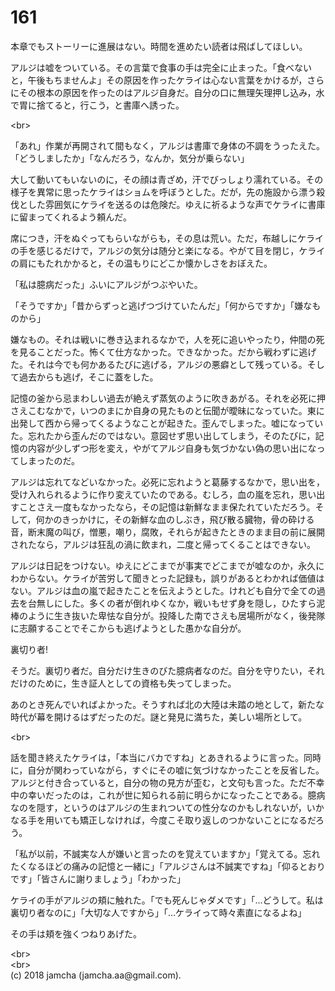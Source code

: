 #+OPTIONS: toc:nil
#+OPTIONS: \n:t

* 161

  本章でもストーリーに進展はない。時間を進めたい読者は飛ばしてほしい。

  アルジは嘘をついている。その言葉で食事の手は完全に止まった。「食べないと，午後もちませんよ」その原因を作ったケライは心ない言葉をかけるが，さらにその根本の原因を作ったのはアルジ自身だ。自分の口に無理矢理押し込み，水で胃に捨てると，行こう，と書庫へ誘った。

  <br>

  「あれ」作業が再開されて間もなく，アルジは書庫で身体の不調をうったえた。「どうしましたか」「なんだろう，なんか，気分が乗らない」

  大して動いてもいないのに，その顔は青ざめ，汗でびっしょり濡れている。その様子を異常に思ったケライはショムを呼ぼうとした。だが，先の施設から漂う殺伐とした雰囲気にケライを送るのは危険だ。ゆえに祈るような声でケライに書庫に留まってくれるよう頼んだ。

  席につき，汗をぬぐってもらいながらも，その息は荒い。ただ，布越しにケライの手を感じるだけで，アルジの気分は随分と楽になる。やがて目を閉じ，ケライの肩にもたれかかると，その温もりにどこか懐かしさをおぼえた。

  「私は臆病だった」ふいにアルジがつぶやいた。

  「そうですか」「昔からずっと逃げつづけていたんだ」「何からですか」「嫌なものから」

  嫌なもの。それは戦いに巻き込まれるなかで，人を死に追いやったり，仲間の死を見ることだった。怖くて仕方なかった。できなかった。だから戦わずに逃げた。それは今でも何かあるたびに逃げる，アルジの悪癖として残っている。そして過去からも逃げ，そこに蓋をした。

  記憶の釜から忌まわしい過去が絶えず蒸気のように吹きあがる。それを必死に押さえこむなかで，いつのまにか自身の見たものと伝聞が曖昧になっていた。東に出発して西から帰ってくるようなことが起きた。歪んでしまった。嘘になっていた。忘れたから歪んだのではない。意図せず思い出してしまう，そのたびに，記憶の内容が少しずつ形を変え，やがてアルジ自身も気づかない偽の思い出になってしまったのだ。

  アルジは忘れてなどいなかった。必死に忘れようと葛藤するなかで，思い出を，受け入れられるように作り変えていたのである。むしろ，血の嵐を忘れ，思い出すことさえ一度もなかったなら，その記憶は新鮮なまま保たれていただろう。そして，何かのきっかけに，その新鮮な血のしぶき，飛び散る臓物，骨の砕ける音，断末魔の叫び，憎悪，嘲り，腐敗，それらが起きたときのまま目の前に展開されたなら，アルジは狂乱の渦に飲まれ，二度と帰ってくることはできない。

  アルジは日記をつけない。ゆえにどこまでが事実でどこまでが嘘なのか，永久にわからない。ケライが苦労して聞きとった記録も，誤りがあるとわかれば価値はない。アルジは血の嵐で起きたことを伝えようとした。けれども自分で全ての過去を台無しにした。多くの者が倒れゆくなか，戦いもせず身を隠し，ひたすら泥棒のように生き抜いた卑怯な自分が。投降した南でさえも居場所がなく，後発隊に志願することでそこからも逃げようとした愚かな自分が。

  裏切り者!

  そうだ。裏切り者だ。自分だけ生きのびた臆病者なのだ。自分を守りたい，それだけのために，生き証人としての資格も失ってしまった。

  あのとき死んでいればよかった。そうすれば北の大陸は未踏の地として，新たな時代が幕を開けるはずだったのだ。謎と発見に満ちた，美しい場所として。

  <br>

  話を聞き終えたケライは，「本当にバカですね」とあきれるように言った。同時に，自分が関わっていながら，すぐにその嘘に気づけなかったことを反省した。アルジと付き合っていると，自分の物の見方が歪む，と文句も言った。ただ不幸中の幸いだったのは，これが世に知られる前に明らかになったことである。臆病なのを隠す，というのはアルジの生まれついての性分なのかもしれないが，いかなる手を用いても矯正しなければ，今度こそ取り返しのつかないことになるだろう。

  「私が以前，不誠実な人が嫌いと言ったのを覚えていますか」「覚えてる。忘れたくなるほどの痛みの記憶と一緒に」「アルジさんは不誠実ですね」「仰るとおりです」「皆さんに謝りましょう」「わかった」

  ケライの手がアルジの頬に触れた。「でも死んじゃダメです」「…どうして。私は裏切り者なのに」「大切な人ですから」「…ケライって時々素直になるよね」

  その手は頬を強くつねりあげた。

  <br>
  <br>
  (c) 2018 jamcha (jamcha.aa@gmail.com).

  [[http://creativecommons.org/licenses/by-nc-sa/4.0/deed][file:http://i.creativecommons.org/l/by-nc-sa/4.0/88x31.png]]
